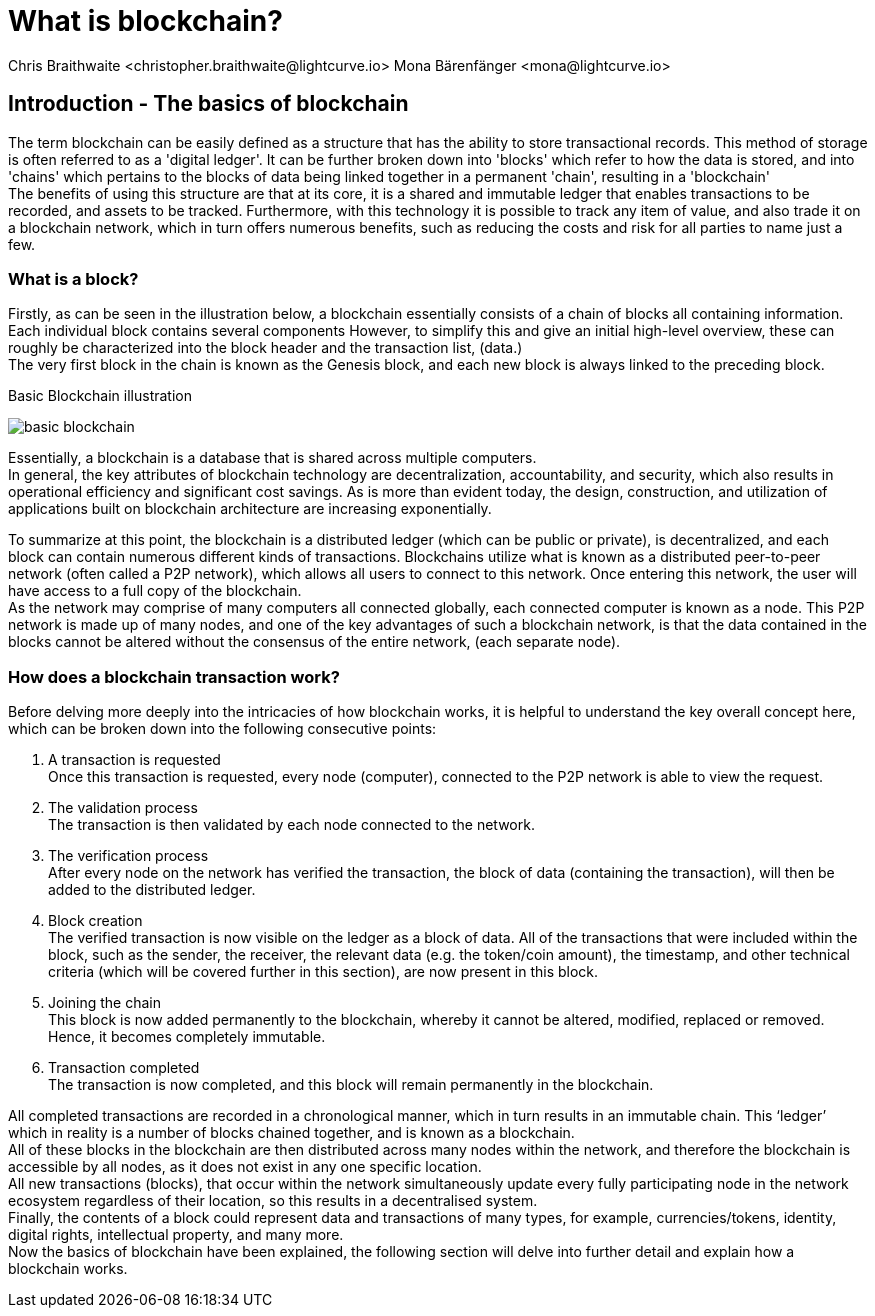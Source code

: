 = What is blockchain?
Chris Braithwaite <christopher.braithwaite@lightcurve.io> Mona Bärenfänger <mona@lightcurve.io>
:description: The What is blockchain page starts the into section and provides a high-level overview and summary of what blockchain.
:toc: preamble
:idprefix:
:idseparator: -
:imagesdir: ../../assets/images
//:experimental::toc:
:page-next: /root/intro/how-blockchain-works.html
:page-next-title: xxx

// :url_hello: build-blockchain/create-blockchain-app.adoc

== Introduction - The basics of blockchain
The term blockchain can be easily defined as a structure that has the ability to store transactional records. This method of storage is often referred to as a 'digital ledger'. It can be further broken down into 'blocks' which refer to how the data is stored, and into 'chains' which pertains to the blocks of data being linked together in a permanent 'chain', resulting in a 'blockchain' +
The benefits of using this structure are that at its core, it is a shared and immutable ledger that enables transactions to be recorded, and assets to be tracked. Furthermore, with this technology it is possible to track any item of value, and also trade it on a blockchain network, which in turn offers numerous benefits, such as reducing the costs and risk for all parties to name just a few.

=== What is a block?

Firstly, as can be seen in the illustration below, a blockchain essentially consists  of a chain of blocks all containing information. Each individual block contains several components However, to simplify this and give an initial high-level overview, these can roughly be characterized into the block header and the transaction list, (data.) +
The very first block in the chain is known as the Genesis block, and each new block is always linked to the preceding block.

.Basic Blockchain illustration

image:intro/basic-blockchain.png[align="center"]

Essentially, a blockchain is a database that is shared across multiple computers. +
In general, the key attributes of blockchain technology are decentralization, accountability, and security, which also results in operational efficiency and significant cost savings. As is more than evident today, the design, construction, and utilization of applications built on blockchain architecture are increasing exponentially.

To summarize at this point, the blockchain is a distributed ledger (which can be public or private), is decentralized, and each block can contain numerous different kinds of transactions. Blockchains utilize what is known as a distributed peer-to-peer network (often called a P2P network), which allows all users to connect to this network. Once entering this network, the user will have access to a full copy of the blockchain. +
As the network may comprise of many computers all connected globally, each connected computer is known as a node.
This P2P network is made up of many nodes, and one of the key advantages of such a blockchain network, is that the data contained in the blocks cannot be altered without the consensus of the entire network, (each separate node).

=== How does a blockchain transaction work?

Before delving more deeply into the intricacies of how blockchain works, it is helpful to understand the key overall concept here, which can be broken down into the following consecutive points: +
====
<1> A transaction is requested +
Once this transaction is requested, every node (computer), connected to the P2P network is able to view the request. +
<2> The validation process +
The transaction is then validated by each node connected to the network. +
<3> The verification process +
After every node on the network has verified the transaction, the block of data (containing the transaction), will then be added to the distributed ledger. +
<4> Block creation +
The verified transaction is now visible on the ledger as a block of data. All of the transactions that were included within the block, such as the sender, the receiver, the relevant data (e.g. the token/coin amount), the timestamp, and other technical criteria (which will be covered further in this section), are now present in this block. +
<5> Joining the chain +
This block is now added permanently to the blockchain, whereby it cannot be altered, modified, replaced or removed. Hence, it becomes completely immutable. +
<6> Transaction completed +
The transaction is now completed, and this block will remain permanently in the blockchain.
====
All completed transactions are recorded in a chronological manner, which in turn results in an immutable chain. This ‘ledger’ which in reality is a  number of blocks chained together, and is known as a blockchain. +
All of these blocks in the blockchain are then distributed across many nodes within the network, and therefore the blockchain is accessible by all nodes, as it does not exist in any one specific location. +
All new transactions (blocks), that occur within the network simultaneously update every fully participating node in the network ecosystem regardless of their location, so this results in a decentralised system. +
Finally, the contents of a block could represent data and transactions of many types, for example, currencies/tokens, identity, digital rights, intellectual property, and many more. +
Now the basics of blockchain have been explained, the following section will delve into further detail and explain how a blockchain works.



